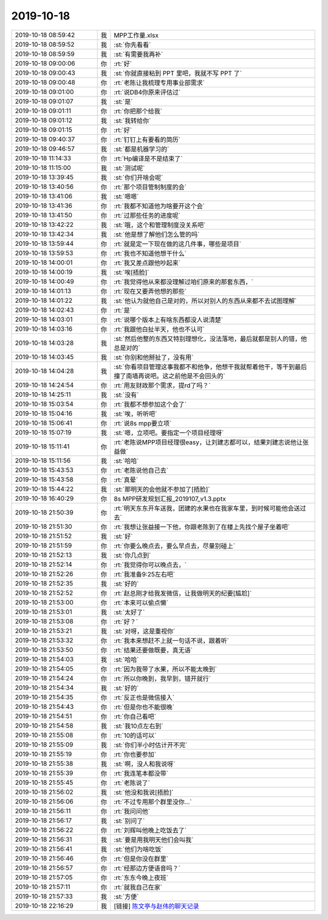 2019-10-18
-------------

.. list-table::
   :widths: 25, 1, 60

   * - 2019-10-18 08:59:42
     - 我
     - MPP工作量.xlsx
   * - 2019-10-18 08:59:52
     - 我
     - :st:`你先看看`
   * - 2019-10-18 08:59:59
     - 我
     - :st:`有需要我再补`
   * - 2019-10-18 09:00:06
     - 你
     - :rt:`好`
   * - 2019-10-18 09:00:43
     - 我
     - :st:`你就直接粘到 PPT 里吧，我就不写 PPT 了`
   * - 2019-10-18 09:00:48
     - 你
     - :rt:`老陈让我梳理专用事业部需求`
   * - 2019-10-18 09:01:00
     - 你
     - :rt:`说DB4你原来评估过`
   * - 2019-10-18 09:01:07
     - 我
     - :st:`是`
   * - 2019-10-18 09:01:11
     - 你
     - :rt:`你把那个给我`
   * - 2019-10-18 09:01:12
     - 我
     - :st:`我转给你`
   * - 2019-10-18 09:01:15
     - 你
     - :rt:`好`
   * - 2019-10-18 09:40:37
     - 你
     - :rt:`钉钉上有要看的简历`
   * - 2019-10-18 09:46:57
     - 我
     - :st:`都是机器学习的`
   * - 2019-10-18 11:14:33
     - 你
     - :rt:`Hp编译是不是结束了`
   * - 2019-10-18 11:15:00
     - 我
     - :st:`测试呢`
   * - 2019-10-18 13:39:45
     - 我
     - :st:`你们开啥会呢`
   * - 2019-10-18 13:40:56
     - 你
     - :rt:`那个项目管制制度的会`
   * - 2019-10-18 13:41:06
     - 我
     - :st:`嗯嗯`
   * - 2019-10-18 13:41:36
     - 你
     - :rt:`我都不知道他为啥要开这个会`
   * - 2019-10-18 13:41:50
     - 你
     - :rt:`过那些任务的进度呢`
   * - 2019-10-18 13:42:22
     - 我
     - :st:`哦，这个和管理制度没关系吧`
   * - 2019-10-18 13:42:34
     - 我
     - :st:`他是想了解他们怎么管的吗`
   * - 2019-10-18 13:59:44
     - 你
     - :rt:`就是定一下现在做的这几件事，哪些是项目`
   * - 2019-10-18 13:59:53
     - 你
     - :rt:`我也不知道他想干什么`
   * - 2019-10-18 14:00:01
     - 你
     - :rt:`我又差点跟他吵起来`
   * - 2019-10-18 14:00:19
     - 我
     - :st:`唉[捂脸]`
   * - 2019-10-18 14:00:49
     - 你
     - :rt:`我觉得他从来都没理解过咱们原来的那套东西，`
   * - 2019-10-18 14:01:13
     - 你
     - :rt:`现在又要弄他想的那些`
   * - 2019-10-18 14:01:22
     - 我
     - :st:`他认为就他自己是对的，所以对别人的东西从来都不去试图理解`
   * - 2019-10-18 14:02:43
     - 你
     - :rt:`是`
   * - 2019-10-18 14:03:01
     - 你
     - :rt:`说哪个版本上有啥东西都没人说清楚`
   * - 2019-10-18 14:03:16
     - 你
     - :rt:`我跟他白扯半天，他也不认可`
   * - 2019-10-18 14:03:28
     - 我
     - :st:`然后他整的东西又特别理想化，没法落地，最后就都是别人的错，他总是对的`
   * - 2019-10-18 14:03:45
     - 我
     - :st:`你别和他掰扯了，没有用`
   * - 2019-10-18 14:04:28
     - 我
     - :st:`你看项目管理这事我都不和他争，他想干我就帮着他干，等干到最后撞了南墙再说吧。这之前他是不会回头的`
   * - 2019-10-18 14:24:54
     - 你
     - :rt:`用友财政那个需求，提rd了吗？`
   * - 2019-10-18 14:25:11
     - 我
     - :st:`没有`
   * - 2019-10-18 15:03:54
     - 你
     - :rt:`我都不想参加这个会了`
   * - 2019-10-18 15:04:16
     - 我
     - :st:`唉，听听吧`
   * - 2019-10-18 15:06:41
     - 你
     - :rt:`说8s mpp要立项`
   * - 2019-10-18 15:07:19
     - 我
     - :st:`嗯，立项吧。要指定一个项目经理呀`
   * - 2019-10-18 15:11:41
     - 你
     - :rt:`老陈说MPP项目经理很easy，让刘建志都可以，结果刘建志说他让张益做`
   * - 2019-10-18 15:11:56
     - 我
     - :st:`哈哈`
   * - 2019-10-18 15:43:53
     - 你
     - :rt:`老陈说他自己去`
   * - 2019-10-18 15:43:58
     - 你
     - :rt:`真晕`
   * - 2019-10-18 15:44:22
     - 我
     - :st:`那明天的会他就不参加了[捂脸]`
   * - 2019-10-18 16:40:29
     - 你
     - 8s MPP研发规划汇报_2019107_v1.3.pptx
   * - 2019-10-18 21:50:39
     - 你
     - :rt:`明天东东开车送我，团建的水果也在我家车里，到时候可能他会送过去`
   * - 2019-10-18 21:51:30
     - 你
     - :rt:`我想让张益接一下他，你跟老陈到了在楼上先找个屋子坐着吧`
   * - 2019-10-18 21:51:52
     - 我
     - :st:`好`
   * - 2019-10-18 21:51:59
     - 你
     - :rt:`你要么晚点去，要么早点去，尽量别碰上`
   * - 2019-10-18 21:52:13
     - 我
     - :st:`你几点到`
   * - 2019-10-18 21:52:14
     - 你
     - :rt:`我觉得你可以晚点去，`
   * - 2019-10-18 21:52:26
     - 你
     - :rt:`我准备9:25左右吧`
   * - 2019-10-18 21:52:35
     - 我
     - :st:`好的`
   * - 2019-10-18 21:52:52
     - 你
     - :rt:`赵总刚才给我发微信，让我做明天的纪要[尴尬]`
   * - 2019-10-18 21:53:00
     - 你
     - :rt:`本来可以偷点懒`
   * - 2019-10-18 21:53:01
     - 我
     - :st:`太好了`
   * - 2019-10-18 21:53:08
     - 你
     - :rt:`好？`
   * - 2019-10-18 21:53:21
     - 我
     - :st:`对呀，这是重视你`
   * - 2019-10-18 21:53:32
     - 你
     - :rt:`我本来想赶不上就一句话不说，跟着听`
   * - 2019-10-18 21:53:50
     - 你
     - :rt:`结果还要做既要，真无语`
   * - 2019-10-18 21:54:03
     - 我
     - :st:`哈哈`
   * - 2019-10-18 21:54:05
     - 你
     - :rt:`因为我带了水果，所以不能太晚到`
   * - 2019-10-18 21:54:24
     - 你
     - :rt:`所以你晚到，我早到，错开就行`
   * - 2019-10-18 21:54:34
     - 我
     - :st:`好的`
   * - 2019-10-18 21:54:35
     - 你
     - :rt:`反正也是微信接入`
   * - 2019-10-18 21:54:43
     - 你
     - :rt:`但是你也不能很晚`
   * - 2019-10-18 21:54:51
     - 你
     - :rt:`你自己看吧`
   * - 2019-10-18 21:54:58
     - 我
     - :st:`我10点左右到`
   * - 2019-10-18 21:55:08
     - 你
     - :rt:`10的话可以`
   * - 2019-10-18 21:55:09
     - 我
     - :st:`你们半小时估计开不完`
   * - 2019-10-18 21:55:19
     - 你
     - :rt:`你也要参加`
   * - 2019-10-18 21:55:38
     - 我
     - :st:`啊，没人和我说呀`
   * - 2019-10-18 21:55:39
     - 你
     - :rt:`我连笔本都没带`
   * - 2019-10-18 21:55:45
     - 你
     - :rt:`老陈说了`
   * - 2019-10-18 21:56:02
     - 我
     - :st:`他没和我说[捂脸]`
   * - 2019-10-18 21:56:06
     - 你
     - :rt:`不过专用那个群里没你...`
   * - 2019-10-18 21:56:11
     - 你
     - :rt:`我问问他`
   * - 2019-10-18 21:56:17
     - 我
     - :st:`别问了`
   * - 2019-10-18 21:56:22
     - 你
     - :rt:`刘辉叫他晚上吃饭去了`
   * - 2019-10-18 21:56:31
     - 我
     - :st:`要是用我明天他们会叫我`
   * - 2019-10-18 21:56:41
     - 我
     - :st:`他们为啥吃饭`
   * - 2019-10-18 21:56:46
     - 你
     - :rt:`但是你没在群里`
   * - 2019-10-18 21:56:57
     - 你
     - :rt:`经那边方便语音吗？`
   * - 2019-10-18 21:57:05
     - 你
     - :rt:`东东今晚上夜班`
   * - 2019-10-18 21:57:11
     - 你
     - :rt:`就我自己在家`
   * - 2019-10-18 21:57:33
     - 我
     - :st:`方便`
   * - 2019-10-18 22:16:29
     - 我
     - [链接] `陈文亭与赵伟的聊天记录 <https://support.weixin.qq.com/cgi-bin/mmsupport-bin/readtemplate?t=page/favorite_record__w_unsupport&from=singlemessage&isappinstalled=0>`_